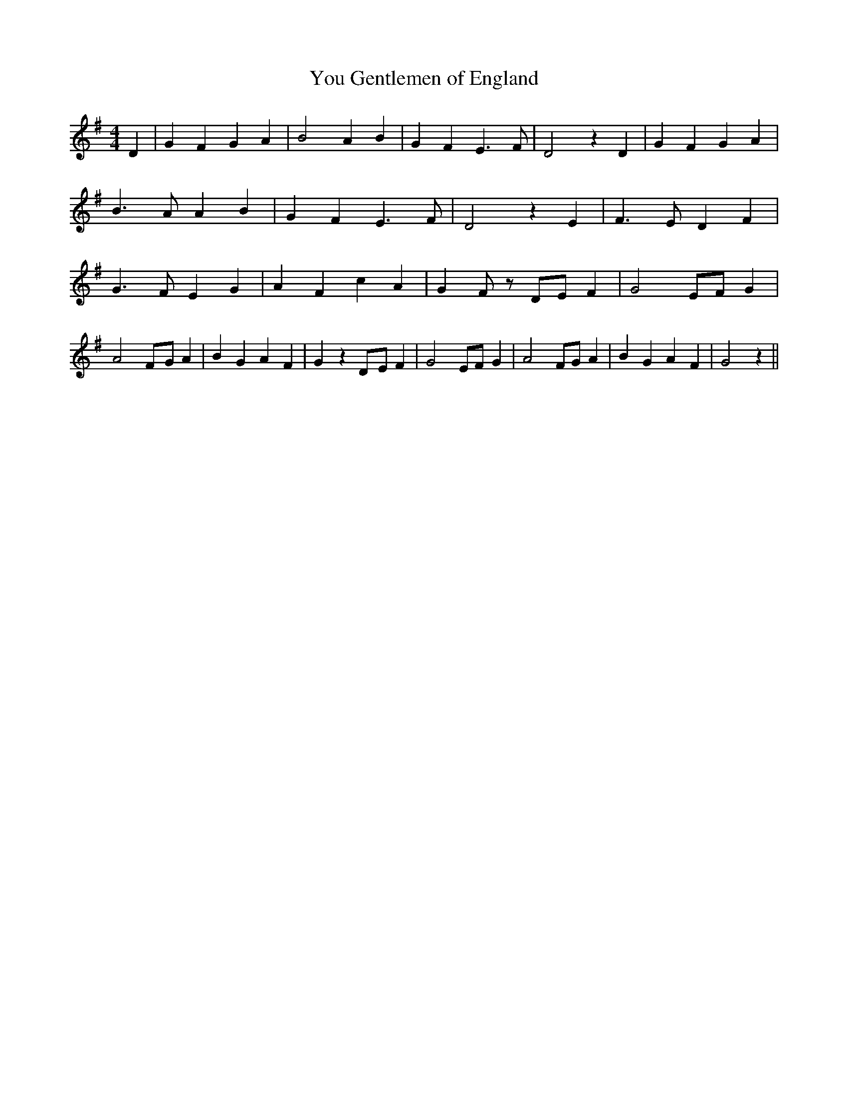 % Generated more or less automatically by swtoabc by Erich Rickheit KSC
X:1
T:You Gentlemen of England
M:4/4
L:1/4
K:G
 D| G F G A| B2 A B| G F E3/2 F/2| D2 z D| G F G A| B3/2 A/2 A B| G F E3/2 F/2|\
 D2 z E| F3/2 E/2 D F| G3/2 F/2 E G| A F c A| G- F/2 z/2D/2-E/2 F|\
 G2E/2-F/2 G| A2F/2-G/2 A| B G A F| G zD/2-E/2 F| G2 E/2F/2 G| A2 F/2G/2 A|\
 B G A F| G2 z||

